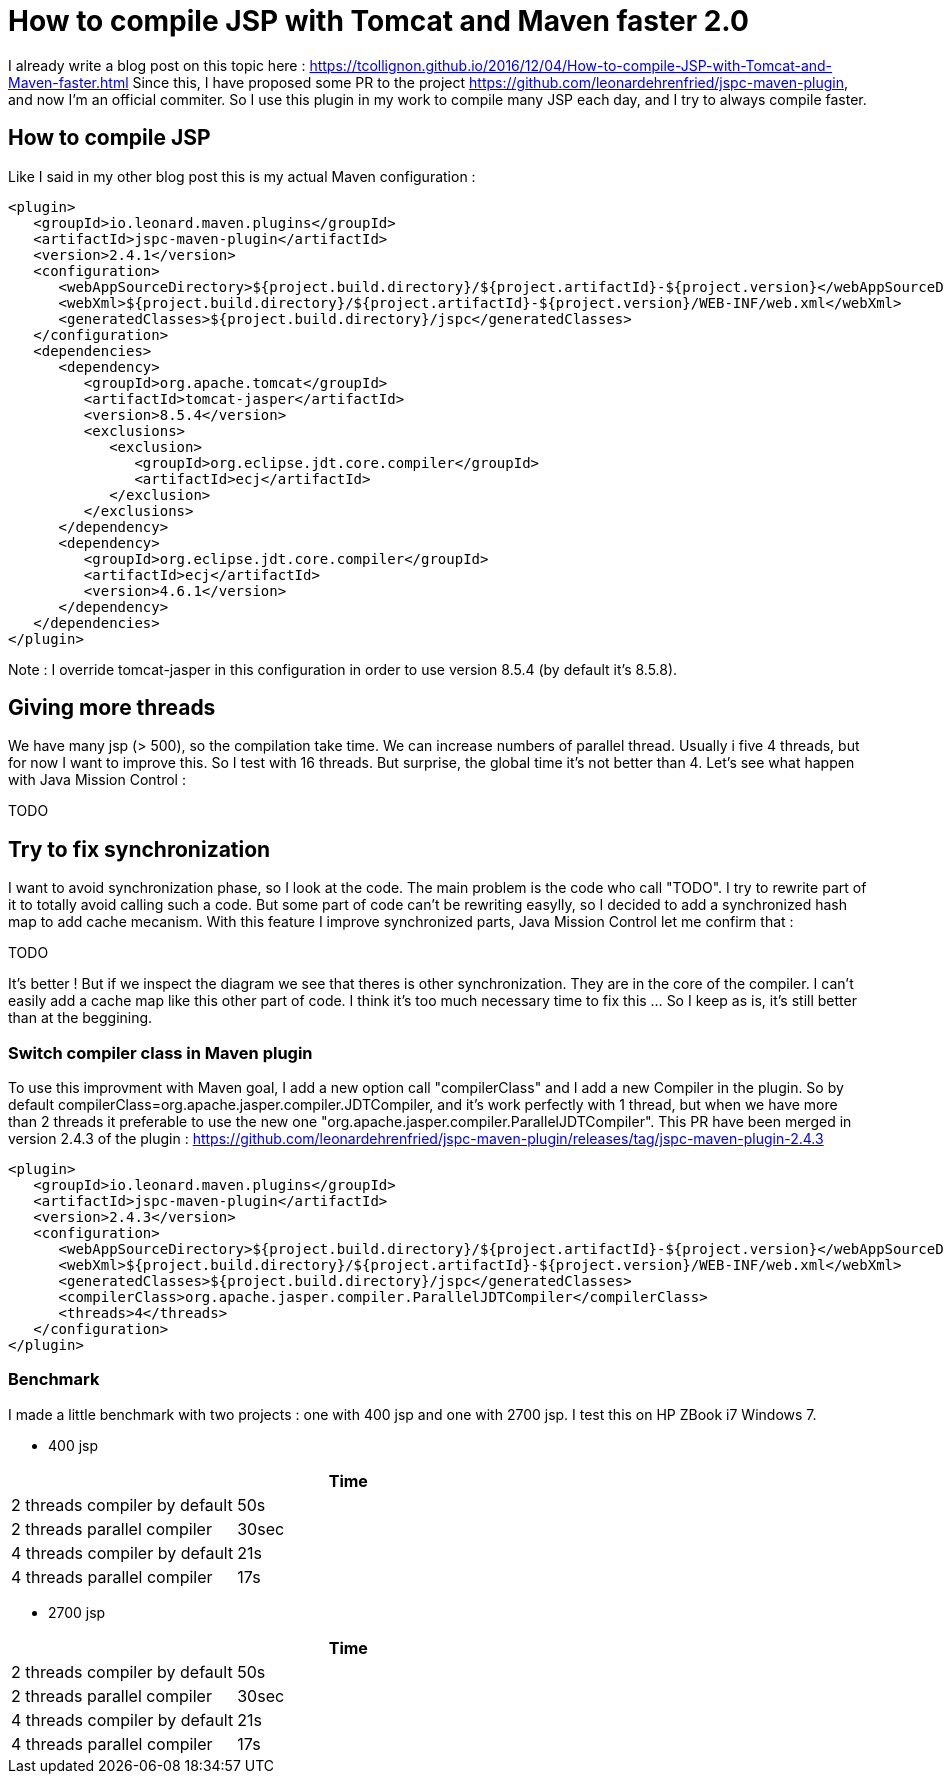:hp-tags: Tomcat, JSP, Maven
:published_at: 2018-02-19

= How to compile JSP with Tomcat and Maven faster 2.0

I already write a blog post on this topic here : https://tcollignon.github.io/2016/12/04/How-to-compile-JSP-with-Tomcat-and-Maven-faster.html
Since this, I have proposed some PR to the project https://github.com/leonardehrenfried/jspc-maven-plugin, and now I'm an official commiter.
So I use this plugin in my work to compile many JSP each day, and I try to always compile faster.

== How to compile JSP

Like I said in my other blog post this is my actual Maven configuration : 

[source,xml]
----
<plugin>
   <groupId>io.leonard.maven.plugins</groupId>
   <artifactId>jspc-maven-plugin</artifactId>
   <version>2.4.1</version>
   <configuration>
      <webAppSourceDirectory>${project.build.directory}/${project.artifactId}-${project.version}</webAppSourceDirectory>
      <webXml>${project.build.directory}/${project.artifactId}-${project.version}/WEB-INF/web.xml</webXml>
      <generatedClasses>${project.build.directory}/jspc</generatedClasses>
   </configuration>
   <dependencies>
      <dependency>
         <groupId>org.apache.tomcat</groupId>
         <artifactId>tomcat-jasper</artifactId>
         <version>8.5.4</version>
         <exclusions>
            <exclusion>
               <groupId>org.eclipse.jdt.core.compiler</groupId>
               <artifactId>ecj</artifactId>
            </exclusion>
         </exclusions>
      </dependency>
      <dependency>
         <groupId>org.eclipse.jdt.core.compiler</groupId>
         <artifactId>ecj</artifactId>
         <version>4.6.1</version>
      </dependency>
   </dependencies>
</plugin>
----

Note : I override tomcat-jasper in this configuration in order to use version 8.5.4  (by default it's 8.5.8).

== Giving more threads

We have many jsp (> 500), so the compilation take time. We can increase numbers of parallel thread. Usually i five 4 threads, but for now I want to improve this.
So I test with 16 threads. But surprise, the global time it's not better than 4. Let's see what happen with Java Mission Control : 

TODO 

== Try to fix synchronization

I want to avoid synchronization phase, so I look at the code. The main problem is the code who call "TODO".
I try to rewrite part of it to totally avoid calling such a code.
But some part of code can't be rewriting easylly, so I decided to add a synchronized hash map to add cache mecanism. 
With this feature I improve synchronized parts, Java Mission Control let me confirm that :

TODO

It's better ! But if we inspect the diagram we see that theres is other synchronization. They are in the core of the compiler. I can't easily add a cache map like this other part of code.
I think it's too much necessary time to fix this ... So I keep as is, it's still better than at the beggining.

=== Switch compiler class in Maven plugin

To use this improvment with Maven goal, I add a new option call "compilerClass" and I add a new Compiler in the plugin.
So by default compilerClass=org.apache.jasper.compiler.JDTCompiler, and it's work perfectly with 1 thread, but when we have more than 2 threads it preferable to use the new one "org.apache.jasper.compiler.ParallelJDTCompiler".
This PR have been merged in version 2.4.3 of the plugin : https://github.com/leonardehrenfried/jspc-maven-plugin/releases/tag/jspc-maven-plugin-2.4.3

[source,xml]
----
<plugin>
   <groupId>io.leonard.maven.plugins</groupId>
   <artifactId>jspc-maven-plugin</artifactId>
   <version>2.4.3</version>
   <configuration>
      <webAppSourceDirectory>${project.build.directory}/${project.artifactId}-${project.version}</webAppSourceDirectory>
      <webXml>${project.build.directory}/${project.artifactId}-${project.version}/WEB-INF/web.xml</webXml>
      <generatedClasses>${project.build.directory}/jspc</generatedClasses>
      <compilerClass>org.apache.jasper.compiler.ParallelJDTCompiler</compilerClass>
      <threads>4</threads>
   </configuration>
</plugin>
----

=== Benchmark

I made a little benchmark with two projects : one with 400 jsp and one with 2700 jsp.
I test this on HP ZBook i7 Windows 7.

* 400 jsp

|===
| |Time

|2 threads compiler by default
|50s

|2 threads parallel compiler
|30sec

|4 threads compiler by default
|21s

|4 threads parallel compiler
|17s
|===

* 2700 jsp

|===
| |Time

|2 threads compiler by default
|50s

|2 threads parallel compiler
|30sec

|4 threads compiler by default
|21s

|4 threads parallel compiler
|17s
|===

